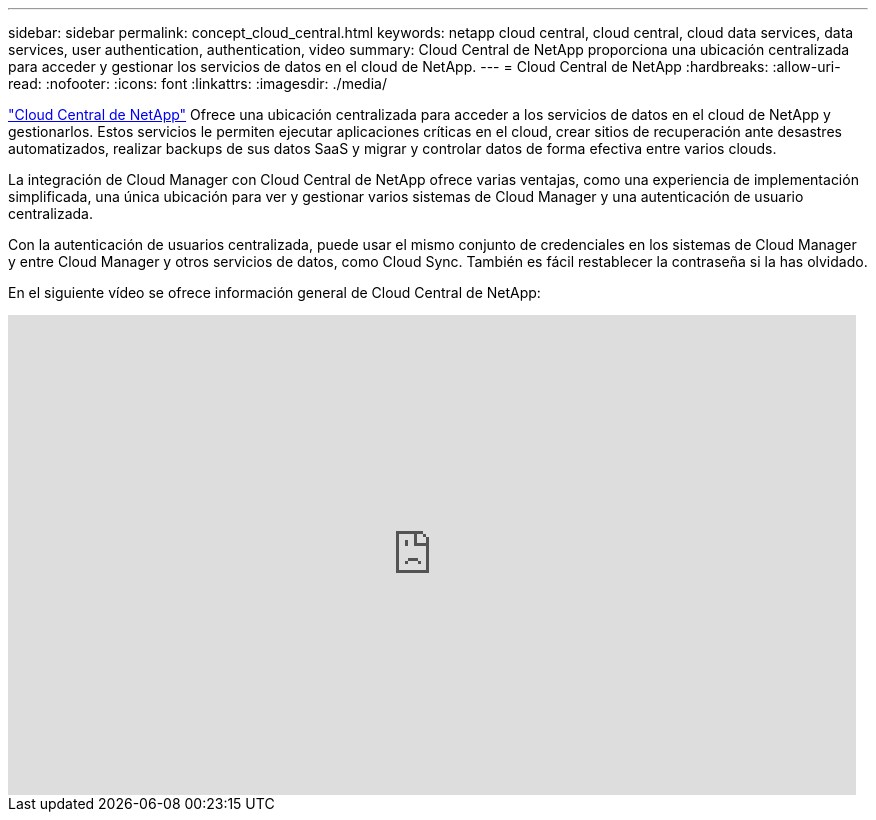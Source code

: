 ---
sidebar: sidebar 
permalink: concept_cloud_central.html 
keywords: netapp cloud central, cloud central, cloud data services, data services, user authentication, authentication, video 
summary: Cloud Central de NetApp proporciona una ubicación centralizada para acceder y gestionar los servicios de datos en el cloud de NetApp. 
---
= Cloud Central de NetApp
:hardbreaks:
:allow-uri-read: 
:nofooter: 
:icons: font
:linkattrs: 
:imagesdir: ./media/


[role="lead"]
https://cloud.netapp.com["Cloud Central de NetApp"^] Ofrece una ubicación centralizada para acceder a los servicios de datos en el cloud de NetApp y gestionarlos. Estos servicios le permiten ejecutar aplicaciones críticas en el cloud, crear sitios de recuperación ante desastres automatizados, realizar backups de sus datos SaaS y migrar y controlar datos de forma efectiva entre varios clouds.

La integración de Cloud Manager con Cloud Central de NetApp ofrece varias ventajas, como una experiencia de implementación simplificada, una única ubicación para ver y gestionar varios sistemas de Cloud Manager y una autenticación de usuario centralizada.

Con la autenticación de usuarios centralizada, puede usar el mismo conjunto de credenciales en los sistemas de Cloud Manager y entre Cloud Manager y otros servicios de datos, como Cloud Sync. También es fácil restablecer la contraseña si la has olvidado.

En el siguiente vídeo se ofrece información general de Cloud Central de NetApp:

video::xKRsIfiy-54[youtube,width=848,height=480]